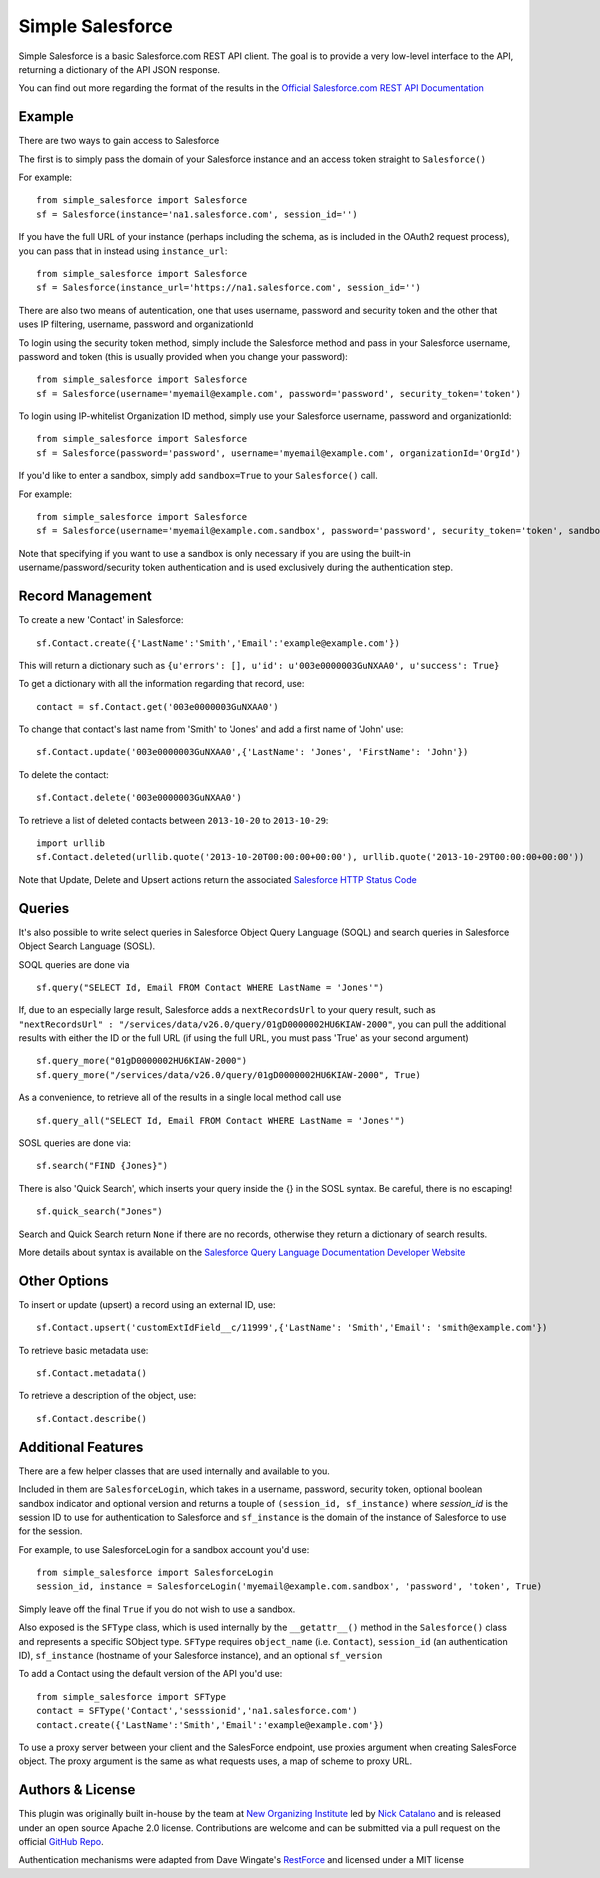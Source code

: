 *****************
Simple Salesforce
*****************

Simple Salesforce is a basic Salesforce.com REST API client. The goal is to provide a very low-level interface to the API, returning a dictionary of the API JSON response.

You can find out more regarding the format of the results in the `Official Salesforce.com REST API Documentation`_

.. _Official Salesforce.com REST API Documentation: http://www.salesforce.com/us/developer/docs/api_rest/index.htm

Example
-------
There are two ways to gain access to Salesforce

The first is to simply pass the domain of your Salesforce instance and an access token straight to ``Salesforce()``

For example::

    from simple_salesforce import Salesforce
    sf = Salesforce(instance='na1.salesforce.com', session_id='')

If you have the full URL of your instance (perhaps including the schema, as is included in the OAuth2 request process), you can pass that in instead using ``instance_url``::

    from simple_salesforce import Salesforce
    sf = Salesforce(instance_url='https://na1.salesforce.com', session_id='')

There are also two means of autentication, one that uses username, password and security token and the other that uses IP filtering, username, password  and organizationId
    
To login using the security token method, simply include the Salesforce method and pass in your Salesforce username, password and token (this is usually provided when you change your password)::

    from simple_salesforce import Salesforce
    sf = Salesforce(username='myemail@example.com', password='password', security_token='token')

To login using IP-whitelist Organization ID method, simply use your Salesforce username, password and organizationId::

    from simple_salesforce import Salesforce
    sf = Salesforce(password='password', username='myemail@example.com', organizationId='OrgId')

If you'd like to enter a sandbox, simply add ``sandbox=True`` to your ``Salesforce()`` call.

For example::

    from simple_salesforce import Salesforce
    sf = Salesforce(username='myemail@example.com.sandbox', password='password', security_token='token', sandbox=True)

Note that specifying if you want to use a sandbox is only necessary if you are using the built-in username/password/security token authentication and is used exclusively during the authentication step.

Record Management
-----------------

To create a new 'Contact' in Salesforce::

    sf.Contact.create({'LastName':'Smith','Email':'example@example.com'})

This will return a dictionary such as ``{u'errors': [], u'id': u'003e0000003GuNXAA0', u'success': True}``

To get a dictionary with all the information regarding that record, use::

    contact = sf.Contact.get('003e0000003GuNXAA0')

To change that contact's last name from 'Smith' to 'Jones' and add a first name of 'John' use::

    sf.Contact.update('003e0000003GuNXAA0',{'LastName': 'Jones', 'FirstName': 'John'})

To delete the contact::

    sf.Contact.delete('003e0000003GuNXAA0')

To retrieve a list of deleted contacts between ``2013-10-20`` to ``2013-10-29``::

    import urllib
    sf.Contact.deleted(urllib.quote('2013-10-20T00:00:00+00:00'), urllib.quote('2013-10-29T00:00:00+00:00'))

Note that Update, Delete and Upsert actions return the associated `Salesforce HTTP Status Code`_

.. _Salesforce HTTP Status Code: http://www.salesforce.com/us/developer/docs/api_rest/Content/errorcodes.htm

Queries
-------

It's also possible to write select queries in Salesforce Object Query Language (SOQL) and search queries in Salesforce Object Search Language (SOSL).

SOQL queries are done via

::

    sf.query("SELECT Id, Email FROM Contact WHERE LastName = 'Jones'")

If, due to an especially large result, Salesforce adds a ``nextRecordsUrl`` to your query result, such as ``"nextRecordsUrl" : "/services/data/v26.0/query/01gD0000002HU6KIAW-2000"``, you can pull the additional results with either the ID or the full URL (if using the full URL, you must pass 'True' as your second argument)

::

    sf.query_more("01gD0000002HU6KIAW-2000")
    sf.query_more("/services/data/v26.0/query/01gD0000002HU6KIAW-2000", True)

As a convenience, to retrieve all of the results in a single local method call use

::

    sf.query_all("SELECT Id, Email FROM Contact WHERE LastName = 'Jones'")

SOSL queries are done via::

    sf.search("FIND {Jones}")

There is also 'Quick Search', which inserts your query inside the {} in the SOSL syntax. Be careful, there is no escaping!

::

    sf.quick_search("Jones")

Search and Quick Search return ``None`` if there are no records, otherwise they return a dictionary of search results.

More details about syntax is available on the `Salesforce Query Language Documentation Developer Website`_

.. _Salesforce Query Language Documentation Developer Website: http://www.salesforce.com/us/developer/docs/soql_sosl/index.htm

Other Options
-------------

To insert or update (upsert) a record using an external ID, use::

    sf.Contact.upsert('customExtIdField__c/11999',{'LastName': 'Smith','Email': 'smith@example.com'})

To retrieve basic metadata use::

    sf.Contact.metadata()

To retrieve a description of the object, use::

    sf.Contact.describe()


Additional Features
-------------------

There are a few helper classes that are used internally and available to you.

Included in them are ``SalesforceLogin``, which takes in a username, password, security token, optional boolean sandbox indicator and optional version and returns a touple of ``(session_id, sf_instance)`` where `session_id` is the session ID to use for authentication to Salesforce and ``sf_instance`` is the domain of the instance of Salesforce to use for the session.

For example, to use SalesforceLogin for a sandbox account you'd use::

    from simple_salesforce import SalesforceLogin
    session_id, instance = SalesforceLogin('myemail@example.com.sandbox', 'password', 'token', True)

Simply leave off the final ``True`` if you do not wish to use a sandbox.

Also exposed is the ``SFType`` class, which is used internally by the ``__getattr__()`` method in the ``Salesforce()`` class and represents a specific SObject type. ``SFType`` requires ``object_name`` (i.e. ``Contact``), ``session_id`` (an authentication ID), ``sf_instance`` (hostname of your Salesforce instance), and an optional ``sf_version``

To add a Contact using the default version of the API you'd use::

    from simple_salesforce import SFType
    contact = SFType('Contact','sesssionid','na1.salesforce.com')
    contact.create({'LastName':'Smith','Email':'example@example.com'})

To use a proxy server between your client and the SalesForce endpoint, use proxies argument when creating SalesForce object.
The proxy argument is the same as what requests uses, a map of scheme to proxy URL.

Authors & License
-----------------

This plugin was originally built in-house by the team at `New Organizing Institute`_ led by `Nick Catalano`_ and is released under an open source Apache 2.0 license. Contributions are welcome and can be submitted via a pull request on the official `GitHub Repo`_.

Authentication mechanisms were adapted from Dave Wingate's `RestForce`_ and licensed under a MIT license

.. _New Organizing Institute: http://neworganizing.com/
.. _Nick Catalano: https://github.com/nickcatal
.. _RestForce: http://pypi.python.org/pypi/RestForce/
.. _GitHub Repo: https://github.com/neworganizing/simple-salesforce
